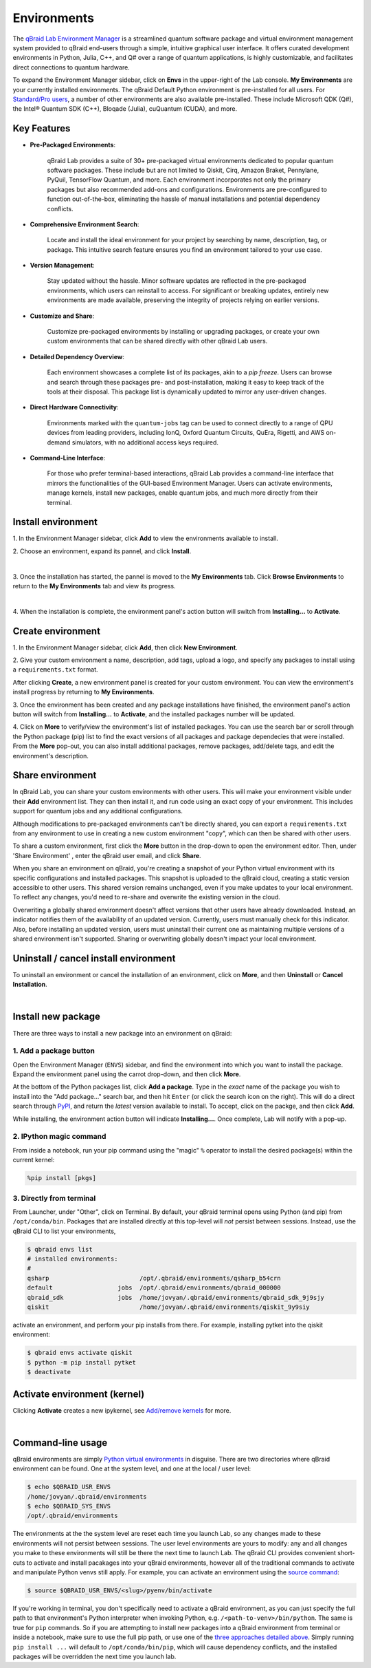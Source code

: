 .. _lab_environments:

Environments
=============

The `qBraid Lab Environment Manager <https://youtu.be/LyavbzSkvRo>`_ is a streamlined quantum software package and
virtual environment management system provided to qBraid end-users through a simple, intuitive graphical user interface.
It offers curated development environments in Python, Julia, C++, and Q# over a range of quantum applications, is highly
customizable, and facilitates direct connections to quantum hardware.

To expand the Environment Manager sidebar, click on **Envs** in the upper-right of the Lab console.
**My Environments** are your currently installed environments. The qBraid Default Python environment
is pre-installed for all users. For `Standard/Pro users <https://account.qbraid.com/subscription>`_,
a number of other environments are also available pre-installed. These include Microsoft QDK (Q#),
the Intel® Quantum SDK (C++), Bloqade (Julia), cuQuantum (CUDA), and more.

Key Features
------------

- **Pre-Packaged Environments**: 

    qBraid Lab provides a suite of 30+ pre-packaged virtual environments dedicated to popular quantum software packages.
    These include but are not limited to Qiskit, Cirq, Amazon Braket, Pennylane, PyQuil, TensorFlow Quantum, and more.
    Each environment incorporates not only the primary packages but also recommended add-ons and configurations. Environments
    are pre-configured to function out-of-the-box, eliminating the hassle of manual installations and potential dependency conflicts.

- **Comprehensive Environment Search**:

    Locate and install the ideal environment for your project by searching by name, description, tag, or package. This
    intuitive search feature ensures you find an environment tailored to your use case.

- **Version Management**:

    Stay updated without the hassle. Minor software updates are reflected in the pre-packaged environments, which users
    can reinstall to access. For significant or breaking updates, entirely new environments are made available, preserving
    the integrity of projects relying on earlier versions.

- **Customize and Share**:

    Customize pre-packaged environments by installing or upgrading packages, or create your own custom environments that
    can be shared directly with other qBraid Lab users.

- **Detailed Dependency Overview**:

    Each environment showcases a complete list of its packages, akin to a `pip freeze`. Users can browse and search through
    these packages pre- and post-installation, making it easy to keep track of the tools at their disposal. This package list
    is dynamically updated to mirror any user-driven changes.

- **Direct Hardware Connectivity**:

    Environments marked with the ``quantum-jobs`` tag can be used to connect directly to a range of QPU devices from leading
    providers, including IonQ, Oxford Quantum Circuits, QuEra, Rigetti, and AWS on-demand simulators, with no additional
    access keys required.

- **Command-Line Interface**:

    For those who prefer terminal-based interactions, qBraid Lab provides a command-line interface that mirrors the
    functionalities of the GUI-based Environment Manager. Users can activate environments, manage kernels, install new
    packages, enable quantum jobs, and much more directly from their terminal.


 .. seealso::
   
    - `Install & manage quantum software in the cloud on qBraid | Demo <https://youtu.be/LyavbzSkvRo>`_
    - `New Environment Request Form <https://forms.gle/a4v7Kdn7G7bs9jYD8>`_
    - `qBraid GPU pre-launch waitlist <https://tinyurl.com/4metnzpb>`_


Install environment
--------------------

\1. In the Environment Manager sidebar, click **Add** to view the environments available to install.

\2. Choose an environment, expand its pannel, and click **Install**.

.. image:: ../_static/environments/env_install.png
    :width: 90%
    :alt: Install environment
    :target: javascript:void(0);
  
|

\3. Once the installation has started, the pannel is moved to the **My Environments** tab.
Click **Browse Environments** to return to the **My Environments** tab and view its progress.

.. image:: ../_static/environments/env_installing.png
    :width: 90%
    :alt: Installing environment progress bar
    :target: javascript:void(0);
  
|

\4. When the installation is complete, the environment panel's action button will switch from
**Installing...** to **Activate**.


Create environment
-------------------

.. image:: ../_static/environments/env_create.png
    :align: right
    :width: 300px
    :alt: Create custom environment
    :target: javascript:void(0);

\1. In the Environment Manager sidebar, click **Add**, then click **New Environment**.

\2. Give your custom environment a name, description, add tags, upload a logo,
and specify any packages to install using a ``requirements.txt`` format.

.. |progress| image:: ../_static/environments/env_custom_installing.png
    :width: 70%
    :alt: Installing custom environment progress
    :target: javascript:void(0);

After clicking **Create**, a new environment panel is created for your custom environment.
You can view the environment's install progress by returning to **My Environments**.

|progress|

\3. Once the environment has been created and any package installations have finished,
the environment panel's action button will switch from **Installing...** to **Activate**, and
the installed packages number will be updated.

\4. Click on **More** to verify/view the environment's list of installed packages. You can use
the search bar or scroll through the Python package (pip) list to find the exact versions of all
packages and package dependecies that were installed. From the **More** pop-out, you can also
install additional packages, remove packages, add/delete tags, and edit the environment's description.


Share environment
-------------------

.. image:: ../_static/environments/env_share.png
    :align: right
    :width: 600px
    :alt: Share environment
    :target: javascript:void(0);

In qBraid Lab, you can share your custom environments with other users. This will make your
environment visible under their **Add** environment list. They can then install it, and
run code using an exact copy of your environment. This includes support for quantum
jobs and any additional configurations.

Although modifications to pre-packaged environments can't be directly shared, you can export a ``requirements.txt`` from
any environment to use in creating a new custom environment "copy", which can then be shared with other users.

To share a custom environment, first click the **More** button in the drop-down to open the environment editor.
Then, under 'Share Environment' , enter the qBraid user email, and click **Share**.

When you share an environment on qBraid, you're creating a snapshot of your Python virtual environment with its specific configurations
and installed packages. This snapshot is uploaded to the qBraid cloud, creating a static version accessible to other users. This shared
version remains unchanged, even if you make updates to your local environment. To reflect any changes, you'd need to re-share and overwrite
the existing version in the cloud.

Overwriting a globally shared environment doesn't affect versions that other users have already downloaded. Instead, an indicator notifies
them of the availability of an updated version. Currently, users must manually check for this indicator. Also, before installing an updated
version, users must uninstall their current one as maintaining multiple versions of a shared environment isn't supported. Sharing or overwriting
globally doesn't impact your local environment.

Uninstall / cancel install environment
---------------------------------------

To uninstall an environment or cancel the installation of an environment, click on **More**, and then **Uninstall** or **Cancel Installation**.

.. image:: ../_static/environments/env_cancel_uninstall.png
    :width: 100%
    :alt: Cancel installation or uninstall environment
    :target: javascript:void(0);
  
|


Install new package
--------------------

There are three ways to install a new package into an environment on qBraid:


1. Add a package button
^^^^^^^^^^^^^^^^^^^^^^^^^

Open the Environment Manager (``ENVS``) sidebar, and find the environment into which you want to install the package.
Expand the environment panel using the carrot drop-down, and then click **More**.

At the bottom of the Python packages list, click **Add a package**. Type in the *exact* name of the package you wish to install
into the "Add package..." search bar, and then hit ``Enter`` (or click the search icon on the right). This will do a direct search
through `PyPI <https://pypi.org/>`_, and return the *latest* version available to install. To accept, click on the packge, and then
click **Add**.

.. image:: ../_static/environments/env_add_package.png
    :width: 100%
    :alt: Add package to environment
    :target: javascript:void(0);


While installing, the environment action button will indicate **Installing...**. Once complete, Lab will notify with a pop-up.


2. IPython magic command
^^^^^^^^^^^^^^^^^^^^^^^^^

From inside a notebook, run your pip command using the "magic" ``%`` operator to install
the desired package(s) within the current kernel:

.. code-block:: python

    %pip install [pkgs]


.. seealso::
    
    - `IPython Built-in magic commands (pip) <https://ipython.readthedocs.io/en/stable/interactive/magics.html#magic-pip>`_.


3. Directly from terminal
^^^^^^^^^^^^^^^^^^^^^^^^^^^

From Launcher, under "Other", click on Terminal. By default, your qBraid terminal opens using
Python (and pip) from ``/opt/conda/bin``. Packages that are installed directly at this top-level
will *not* persist between sessions. Instead, use the qBraid CLI to list your environments,

.. code-block:: console

   $ qbraid envs list
   # installed environments:
   #
   qsharp                         /opt/.qbraid/environments/qsharp_b54crn
   default                  jobs  /opt/.qbraid/environments/qbraid_000000
   qbraid_sdk               jobs  /home/jovyan/.qbraid/environments/qbraid_sdk_9j9sjy
   qiskit                         /home/jovyan/.qbraid/environments/qiskit_9y9siy


activate an environment, and perform your pip installs from there. For example, installing pytket into the qiskit environment:

.. code-block::

   $ qbraid envs activate qiskit
   $ python -m pip install pytket
   $ deactivate


Activate environment (kernel)
------------------------------

Clicking **Activate** creates a new ipykernel, see `Add/remove kernels <kernels.html#add-remove-kernels>`_ for more.

.. image:: ../_static/notebooks/kernel_activate.png
    :width: 90%
    :alt: Activate environment kernel
    :target: javascript:void(0);
  
|


Command-line usage 
--------------------

qBraid environments are simply `Python virtual environments <https://docs.python.org/3/library/venv.html>`_ in disguise.
There are two directories where qBraid environment can be found. One at the system level, and one at the local / user level:

.. code-block:: console

   $ echo $QBRAID_USR_ENVS
   /home/jovyan/.qbraid/environments
   $ echo $QBRAID_SYS_ENVS
   /opt/.qbraid/environments

The environments at the the system level are reset each time you launch Lab, so any changes made to these environments will not persist between sessions.
The user level environments are yours to modify: any and all changes you make to these environments will still be there the next time to launch Lab.
The qBraid CLI provides convenient short-cuts to activate and install pacakages into your qBraid environments, however all of the traditional commands
to activate and manipulate Python venvs still apply. For example, you can activate an environment using the
`source command <https://docs.python.org/3/library/venv.html#how-venvs-work>`_:

.. code-block:: console

   $ source $QBRAID_USR_ENVS/<slug>/pyenv/bin/activate

If you're working in terminal, you don't specifically need to activate a qBraid environment, as you can just specify the full path to that environment's
Python interpreter when invoking Python, e.g. ``/<path-to-venv>/bin/python``. The same is true for ``pip`` commands. So if you are attempting to install
new packages into a qBraid environment from terminal or inside a notebook, make sure to use the full pip path, or use one of the `three approaches
detailed above <environments.html#install-new-package>`_. Simply running ``pip install ...`` will default to
``/opt/conda/bin/pip``, which will cause dependency conflicts, and the installed packages will be overridden the next time you launch lab.
